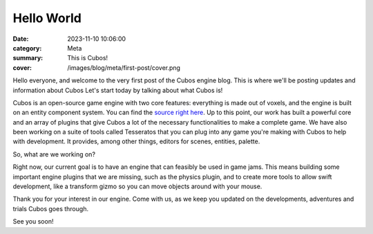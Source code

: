 Hello World
###########

:date: 2023-11-10 10:06:00
:category: Meta
:summary: This is Cubos!
:cover: /images/blog/meta/first-post/cover.png

Hello everyone, and welcome to the very first post of the Cubos engine blog. This is where we'll be posting updates and information about Cubos
Let's start today by talking about what Cubos is!

Cubos is an open-source game engine with two core features: everything is made out of voxels, and the engine is built on an entity component system.
You can find the `source right here <https://github.com/GameDevTecnico/cubos>`_.
Up to this point, our work has built a powerful core and an array of plugins that give Cubos a lot of the necessary functionalities to make a complete game.
We have also been working on a suite of tools called Tesseratos that you can plug into any game you're making with Cubos to help with development.
It provides, among other things, editors for scenes, entities, palette.

So, what are we working on?

Right now, our current goal is to have an engine that can feasibly be used in game jams.
This means building some important engine plugins that we are missing, such as the physics plugin, and to create more tools to allow swift development, like a transform gizmo so you can move objects around with your mouse.

Thank you for your interest in our engine.
Come with us, as we keep you updated on the developments, adventures and trials Cubos goes through.

See you soon!